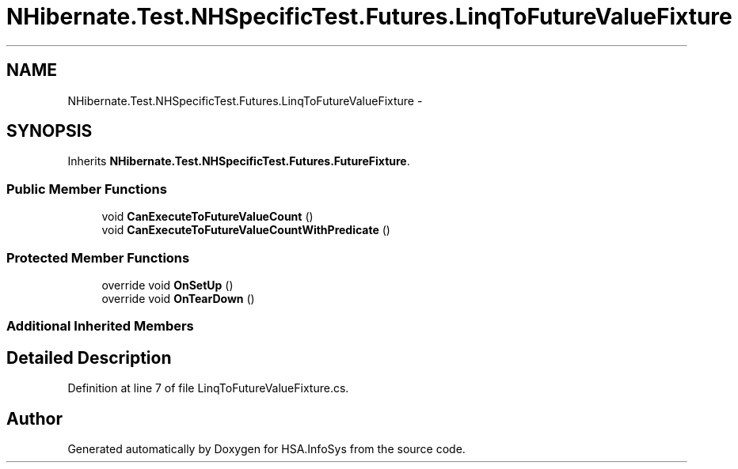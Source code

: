 .TH "NHibernate.Test.NHSpecificTest.Futures.LinqToFutureValueFixture" 3 "Fri Jul 5 2013" "Version 1.0" "HSA.InfoSys" \" -*- nroff -*-
.ad l
.nh
.SH NAME
NHibernate.Test.NHSpecificTest.Futures.LinqToFutureValueFixture \- 
.SH SYNOPSIS
.br
.PP
.PP
Inherits \fBNHibernate\&.Test\&.NHSpecificTest\&.Futures\&.FutureFixture\fP\&.
.SS "Public Member Functions"

.in +1c
.ti -1c
.RI "void \fBCanExecuteToFutureValueCount\fP ()"
.br
.ti -1c
.RI "void \fBCanExecuteToFutureValueCountWithPredicate\fP ()"
.br
.in -1c
.SS "Protected Member Functions"

.in +1c
.ti -1c
.RI "override void \fBOnSetUp\fP ()"
.br
.ti -1c
.RI "override void \fBOnTearDown\fP ()"
.br
.in -1c
.SS "Additional Inherited Members"
.SH "Detailed Description"
.PP 
Definition at line 7 of file LinqToFutureValueFixture\&.cs\&.

.SH "Author"
.PP 
Generated automatically by Doxygen for HSA\&.InfoSys from the source code\&.
